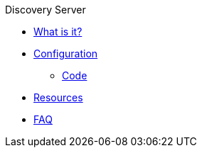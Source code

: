 .Discovery Server
* xref:index.adoc[What is it?]
* xref:config-doc.adoc[Configuration]
** xref:code.adoc[Code]
* xref:resources.adoc[Resources]
* xref:faq.adoc[FAQ]
